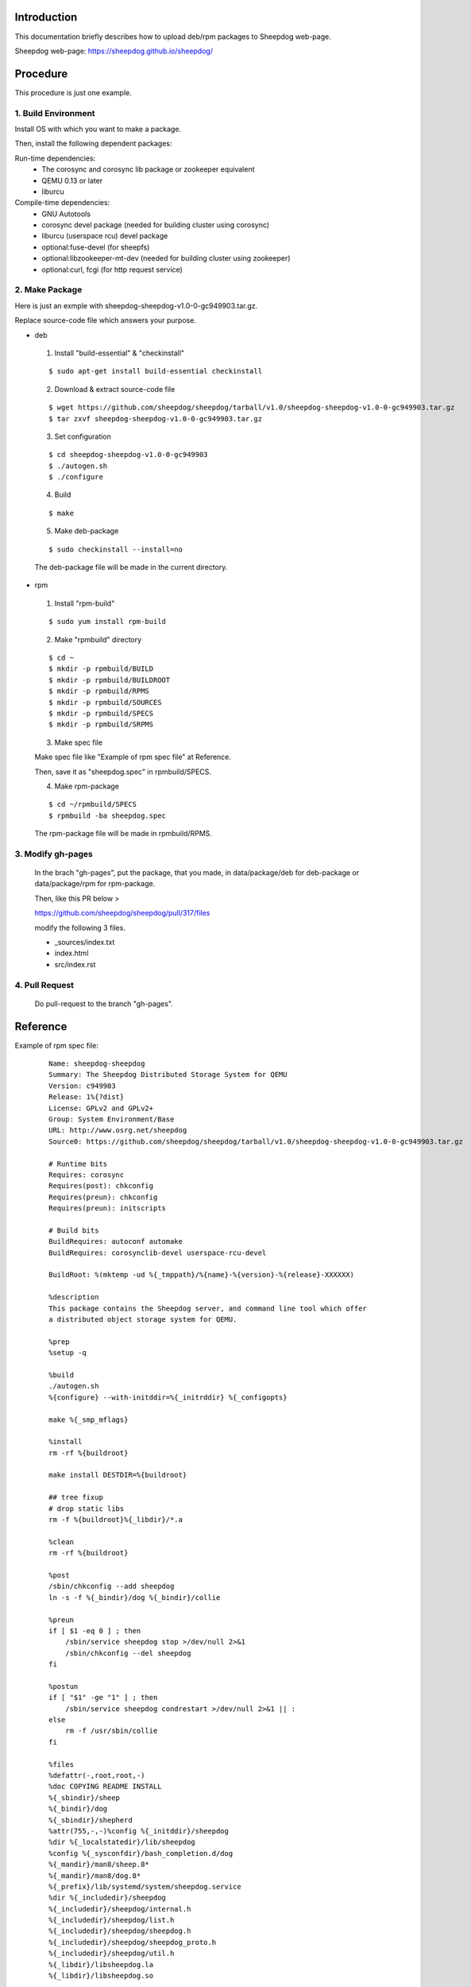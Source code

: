 Introduction
============
This documentation briefly describes how to upload deb/rpm packages to Sheepdog web-page.

Sheepdog web-page: https://sheepdog.github.io/sheepdog/

Procedure
=========
This procedure is just one example.

1. Build Environment
--------------------

Install OS with which you want to make a package.

Then, install the following dependent packages:

Run-time dependencies:
    - The corosync and corosync lib package or zookeeper equivalent
    - QEMU 0.13 or later
    - liburcu

Compile-time dependencies:
    - GNU Autotools
    - corosync devel package (needed for building cluster using corosync)
    - liburcu (userspace rcu) devel package
    - optional:fuse-devel (for sheepfs)
    - optional:libzookeeper-mt-dev (needed for building cluster using zookeeper)
    - optional:curl, fcgi (for http request service)

2. Make Package
-----------------
Here is just an exmple with sheepdog-sheepdog-v1.0-0-gc949903.tar.gz.

Replace source-code file which answers your purpose.

- deb
 1. Install "build-essential" & "checkinstall"

 ::

     $ sudo apt-get install build-essential checkinstall

 2. Download & extract source-code file

 
 ::

     $ wget https://github.com/sheepdog/sheepdog/tarball/v1.0/sheepdog-sheepdog-v1.0-0-gc949903.tar.gz
     $ tar zxvf sheepdog-sheepdog-v1.0-0-gc949903.tar.gz

 3. Set configuration

 ::

     $ cd sheepdog-sheepdog-v1.0-0-gc949903
     $ ./autogen.sh
     $ ./configure

 4. Build

 ::

     $ make

 5. Make deb-package

 ::

     $ sudo checkinstall --install=no

 The deb-package file will be made in the current directory.

- rpm
 1. Install "rpm-build"

 ::

     $ sudo yum install rpm-build


 2. Make "rpmbuild" directory

 ::

     $ cd ~
     $ mkdir -p rpmbuild/BUILD
     $ mkdir -p rpmbuild/BUILDROOT
     $ mkdir -p rpmbuild/RPMS
     $ mkdir -p rpmbuild/SOURCES
     $ mkdir -p rpmbuild/SPECS
     $ mkdir -p rpmbuild/SRPMS

 3. Make spec file
 
 Make spec file like "Example of rpm spec file" at Reference.
 
 Then, save it as "sheepdog.spec" in rpmbuild/SPECS.

 4. Make rpm-package

 ::

     $ cd ~/rpmbuild/SPECS
     $ rpmbuild -ba sheepdog.spec

 The rpm-package file will be made in rpmbuild/RPMS.

3. Modify gh-pages
------------------
 
 In the brach "gh-pages", put the package, that you made, in data/package/deb for deb-package or data/package/rpm for rpm-package.
 
 Then, like this PR below >
 
 https://github.com/sheepdog/sheepdog/pull/317/files
 
 modify the following 3 files.
 
 - _sources/index.txt 
 - index.html 
 - src/index.rst 
 
4. Pull Request
---------------

 Do pull-request to the branch "gh-pages".

Reference
=========

Example of rpm spec file:
 ::

    Name: sheepdog-sheepdog
    Summary: The Sheepdog Distributed Storage System for QEMU
    Version: c949903
    Release: 1%{?dist}
    License: GPLv2 and GPLv2+
    Group: System Environment/Base
    URL: http://www.osrg.net/sheepdog
    Source0: https://github.com/sheepdog/sheepdog/tarball/v1.0/sheepdog-sheepdog-v1.0-0-gc949903.tar.gz
    
    # Runtime bits
    Requires: corosync
    Requires(post): chkconfig
    Requires(preun): chkconfig
    Requires(preun): initscripts
    
    # Build bits
    BuildRequires: autoconf automake
    BuildRequires: corosynclib-devel userspace-rcu-devel
    
    BuildRoot: %(mktemp -ud %{_tmppath}/%{name}-%{version}-%{release}-XXXXXX)
    
    %description
    This package contains the Sheepdog server, and command line tool which offer
    a distributed object storage system for QEMU.
    
    %prep
    %setup -q
    
    %build
    ./autogen.sh
    %{configure} --with-initddir=%{_initrddir} %{_configopts}
    
    make %{_smp_mflags}
    
    %install
    rm -rf %{buildroot}
    
    make install DESTDIR=%{buildroot}
    
    ## tree fixup
    # drop static libs
    rm -f %{buildroot}%{_libdir}/*.a
    
    %clean
    rm -rf %{buildroot}
    
    %post
    /sbin/chkconfig --add sheepdog
    ln -s -f %{_bindir}/dog %{_bindir}/collie
    
    %preun
    if [ $1 -eq 0 ] ; then
    	/sbin/service sheepdog stop >/dev/null 2>&1
    	/sbin/chkconfig --del sheepdog
    fi
    
    %postun
    if [ "$1" -ge "1" ] ; then
    	/sbin/service sheepdog condrestart >/dev/null 2>&1 || :
    else
    	rm -f /usr/sbin/collie
    fi
    
    %files
    %defattr(-,root,root,-)
    %doc COPYING README INSTALL
    %{_sbindir}/sheep
    %{_bindir}/dog
    %{_sbindir}/shepherd
    %attr(755,-,-)%config %{_initddir}/sheepdog
    %dir %{_localstatedir}/lib/sheepdog
    %config %{_sysconfdir}/bash_completion.d/dog
    %{_mandir}/man8/sheep.8*
    %{_mandir}/man8/dog.8*
    %{_prefix}/lib/systemd/system/sheepdog.service
    %dir %{_includedir}/sheepdog
    %{_includedir}/sheepdog/internal.h
    %{_includedir}/sheepdog/list.h
    %{_includedir}/sheepdog/sheepdog.h
    %{_includedir}/sheepdog/sheepdog_proto.h
    %{_includedir}/sheepdog/util.h
    %{_libdir}/libsheepdog.la
    %{_libdir}/libsheepdog.so
    
    %changelog
    * Mon Oct 3 2016 Autotools generated version <sheepdog-users@lists.wpkg.org> - v1.0-1.0.0
    - Autotools generated version
